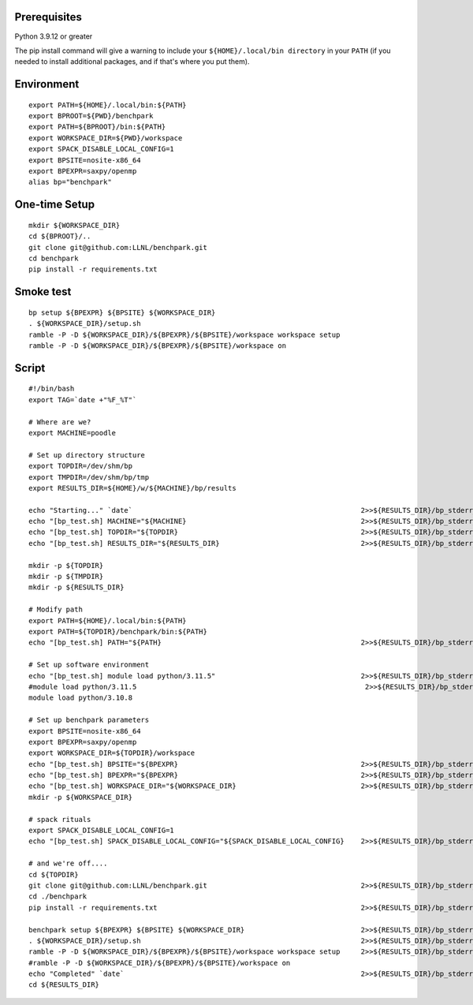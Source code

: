 .. Copyright 2023 Lawrence Livermore National Security, LLC and other
   Benchpark Project Developers. See the top-level COPYRIGHT file for details.

   SPDX-License-Identifier: Apache-2.0

==============================
Prerequisites
==============================

Python 3.9.12 or greater

The pip install command will give a warning to include your
``${HOME}/.local/bin directory`` in your ``PATH`` (if you needed
to install additional packages, and if that's where you put them).


==============================
Environment
==============================


::

    export PATH=${HOME}/.local/bin:${PATH}
    export BPROOT=${PWD}/benchpark
    export PATH=${BPROOT}/bin:${PATH}
    export WORKSPACE_DIR=${PWD}/workspace
    export SPACK_DISABLE_LOCAL_CONFIG=1
    export BPSITE=nosite-x86_64
    export BPEXPR=saxpy/openmp
    alias bp="benchpark"


==============================
One-time Setup
==============================

::

    mkdir ${WORKSPACE_DIR}
    cd ${BPROOT}/..
    git clone git@github.com:LLNL/benchpark.git
    cd benchpark
    pip install -r requirements.txt

==============================
Smoke test
==============================

::

    bp setup ${BPEXPR} ${BPSITE} ${WORKSPACE_DIR}
    . ${WORKSPACE_DIR}/setup.sh
    ramble -P -D ${WORKSPACE_DIR}/${BPEXPR}/${BPSITE}/workspace workspace setup
    ramble -P -D ${WORKSPACE_DIR}/${BPEXPR}/${BPSITE}/workspace on

==============================
Script
==============================

::

    #!/bin/bash
    export TAG=`date +"%F_%T"`

    # Where are we?
    export MACHINE=poodle

    # Set up directory structure
    export TOPDIR=/dev/shm/bp
    export TMPDIR=/dev/shm/bp/tmp
    export RESULTS_DIR=${HOME}/w/${MACHINE}/bp/results

    echo "Starting..." `date`                                                       2>>${RESULTS_DIR}/bp_stderr_${TAG} 1>>${RESULTS_DIR}/bp_stdout_${TAG}
    echo "[bp_test.sh] MACHINE="${MACHINE}                                          2>>${RESULTS_DIR}/bp_stderr_${TAG} 1>>${RESULTS_DIR}/bp_stdout_${TAG}
    echo "[bp_test.sh] TOPDIR="${TOPDIR}                                            2>>${RESULTS_DIR}/bp_stderr_${TAG} 1>>${RESULTS_DIR}/bp_stdout_${TAG}
    echo "[bp_test.sh] RESULTS_DIR="${RESULTS_DIR}                                  2>>${RESULTS_DIR}/bp_stderr_${TAG} 1>>${RESULTS_DIR}/bp_stdout_${TAG}

    mkdir -p ${TOPDIR}
    mkdir -p ${TMPDIR}
    mkdir -p ${RESULTS_DIR}

    # Modify path
    export PATH=${HOME}/.local/bin:${PATH}
    export PATH=${TOPDIR}/benchpark/bin:${PATH}
    echo "[bp_test.sh] PATH="${PATH}                                                2>>${RESULTS_DIR}/bp_stderr_${TAG} 1>>${RESULTS_DIR}/bp_stdout_${TAG}

    # Set up software environment
    echo "[bp_test.sh] module load python/3.11.5"                                   2>>${RESULTS_DIR}/bp_stderr_${TAG} 1>>${RESULTS_DIR}/bp_stdout_${TAG}
    #module load python/3.11.5                                                       2>>${RESULTS_DIR}/bp_stderr_${TAG} 1>>${RESULTS_DIR}/bp_stdout_${TAG}
    module load python/3.10.8

    # Set up benchpark parameters
    export BPSITE=nosite-x86_64
    export BPEXPR=saxpy/openmp
    export WORKSPACE_DIR=${TOPDIR}/workspace
    echo "[bp_test.sh] BPSITE="${BPEXPR}                                            2>>${RESULTS_DIR}/bp_stderr_${TAG} 1>>${RESULTS_DIR}/bp_stdout_${TAG}
    echo "[bp_test.sh] BPEXPR="${BPEXPR}                                            2>>${RESULTS_DIR}/bp_stderr_${TAG} 1>>${RESULTS_DIR}/bp_stdout_${TAG}
    echo "[bp_test.sh] WORKSPACE_DIR="${WORKSPACE_DIR}                              2>>${RESULTS_DIR}/bp_stderr_${TAG} 1>>${RESULTS_DIR}/bp_stdout_${TAG}
    mkdir -p ${WORKSPACE_DIR}

    # spack rituals
    export SPACK_DISABLE_LOCAL_CONFIG=1
    echo "[bp_test.sh] SPACK_DISABLE_LOCAL_CONFIG="${SPACK_DISABLE_LOCAL_CONFIG}    2>>${RESULTS_DIR}/bp_stderr_${TAG} 1>>${RESULTS_DIR}/bp_stdout_${TAG}

    # and we're off....
    cd ${TOPDIR}
    git clone git@github.com:LLNL/benchpark.git                                     2>>${RESULTS_DIR}/bp_stderr_${TAG} 1>>${RESULTS_DIR}/bp_stdout_${TAG}
    cd ./benchpark
    pip install -r requirements.txt                                                 2>>${RESULTS_DIR}/bp_stderr_${TAG} 1>>${RESULTS_DIR}/bp_stdout_${TAG}

    benchpark setup ${BPEXPR} ${BPSITE} ${WORKSPACE_DIR}                            2>>${RESULTS_DIR}/bp_stderr_${TAG} 1>>${RESULTS_DIR}/bp_stdout_${TAG}
    . ${WORKSPACE_DIR}/setup.sh                                                     2>>${RESULTS_DIR}/bp_stderr_${TAG} 1>>${RESULTS_DIR}/bp_stdout_${TAG}
    ramble -P -D ${WORKSPACE_DIR}/${BPEXPR}/${BPSITE}/workspace workspace setup     2>>${RESULTS_DIR}/bp_stderr_${TAG} 1>>${RESULTS_DIR}/bp_stdout_${TAG}
    #ramble -P -D ${WORKSPACE_DIR}/${BPEXPR}/${BPSITE}/workspace on
    echo "Completed" `date`                                                         2>>${RESULTS_DIR}/bp_stderr_${TAG} 1>>${RESULTS_DIR}/bp_stdout_${TAG}
    cd ${RESULTS_DIR}

